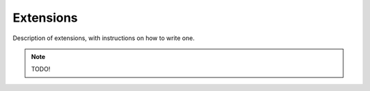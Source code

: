 Extensions
==========

Description of extensions, with instructions on how to write one.

.. note::
    
    TODO!
